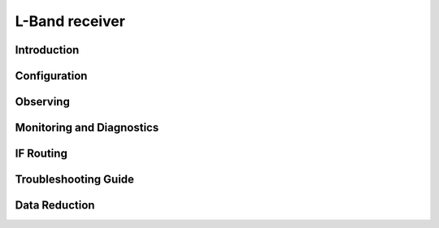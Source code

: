 
L-Band receiver
---------------



Introduction
^^^^^^^^^^^^^


Configuration
^^^^^^^^^^^^^^^^^


Observing
^^^^^^^^^^^


Monitoring and Diagnostics
^^^^^^^^^^^^^^^^^^^^^^^^^^^


IF Routing
^^^^^^^^^^^^^


Troubleshooting Guide
^^^^^^^^^^^^^^^^^^^^^^


Data Reduction
^^^^^^^^^^^^^^^^




